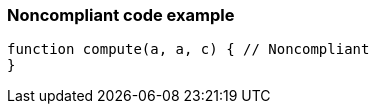 === Noncompliant code example

[source,text]
----
function compute(a, a, c) { // Noncompliant
}
----
